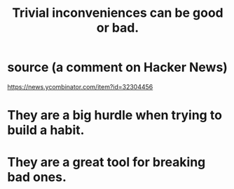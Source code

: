 :PROPERTIES:
:ID:       d63a84ca-2d5a-46c7-867d-02ff9ec8edaf
:END:
#+title: Trivial inconveniences can be good or bad.
* source (a comment on Hacker News)
  https://news.ycombinator.com/item?id=32304456
* They are a big hurdle when trying to build a habit.
* They are a great tool for breaking bad ones.
